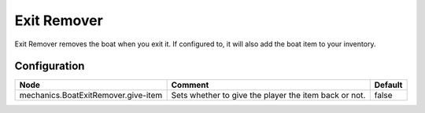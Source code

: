 ============
Exit Remover
============

Exit Remover removes the boat when you exit it. If configured to, it will also add the boat item to your inventory.

Configuration
=============

=================================== ===================================================== =======
Node                                Comment                                               Default
=================================== ===================================================== =======
mechanics.BoatExitRemover.give-item Sets whether to give the player the item back or not. false
=================================== ===================================================== =======
